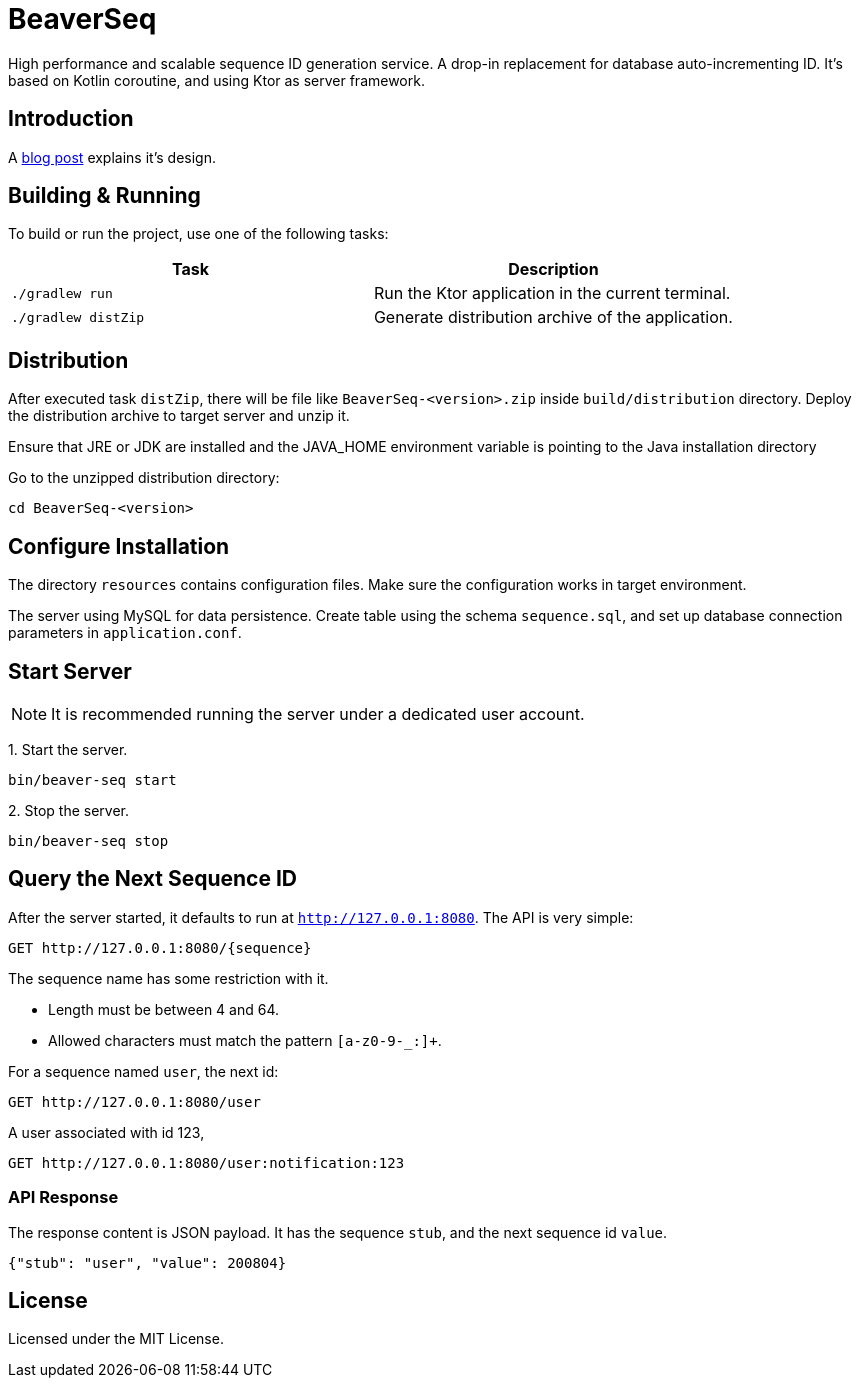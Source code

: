 = BeaverSeq

High performance and scalable sequence ID generation service.
A drop-in replacement for database auto-incrementing ID.
It's based on Kotlin coroutine, and using Ktor as server framework.

== Introduction

A https://jiezheng.org/p/2025/05/sequence-id-generator[blog post] explains it's design.

== Building & Running

To build or run the project, use one of the following tasks:

|===
| Task | Description

| `./gradlew run`
| Run the Ktor application in the current terminal.

| `./gradlew distZip`
| Generate distribution archive of the application.

|===


== Distribution

After executed task `distZip`, there will be file like `BeaverSeq-<version>.zip` inside `build/distribution` directory.
Deploy the distribution archive to target server and unzip it.

Ensure that JRE or JDK are installed and the JAVA_HOME environment variable is pointing to the Java installation directory

Go to the unzipped distribution directory:

----
cd BeaverSeq-<version>
----

== Configure Installation

The directory `resources` contains configuration files. Make sure the configuration works in target environment.

The server using MySQL for data persistence. Create table using the schema `sequence.sql`,
and set up database connection parameters in `application.conf`.


== Start Server

NOTE: It is recommended running the server under a dedicated user account.

1{blank}. Start the server.

----
bin/beaver-seq start
----

2{blank}. Stop the server.

----
bin/beaver-seq stop
----

== Query the Next Sequence ID

After the server started, it defaults to run at `http://127.0.0.1:8080`. The API is very simple:

----
GET http://127.0.0.1:8080/{sequence}
----

The sequence name has some restriction with it.

* Length must be between 4 and 64.
* Allowed characters must match the pattern `[a-z0-9-_:]+`.

For a sequence named `user`, the next id:

----
GET http://127.0.0.1:8080/user
----

A user associated with id 123,

----
GET http://127.0.0.1:8080/user:notification:123
----

=== API Response

The response content is JSON payload. It has the sequence `stub`, and the next sequence id `value`.

----
{"stub": "user", "value": 200804}
----

== License

Licensed under the MIT License.
